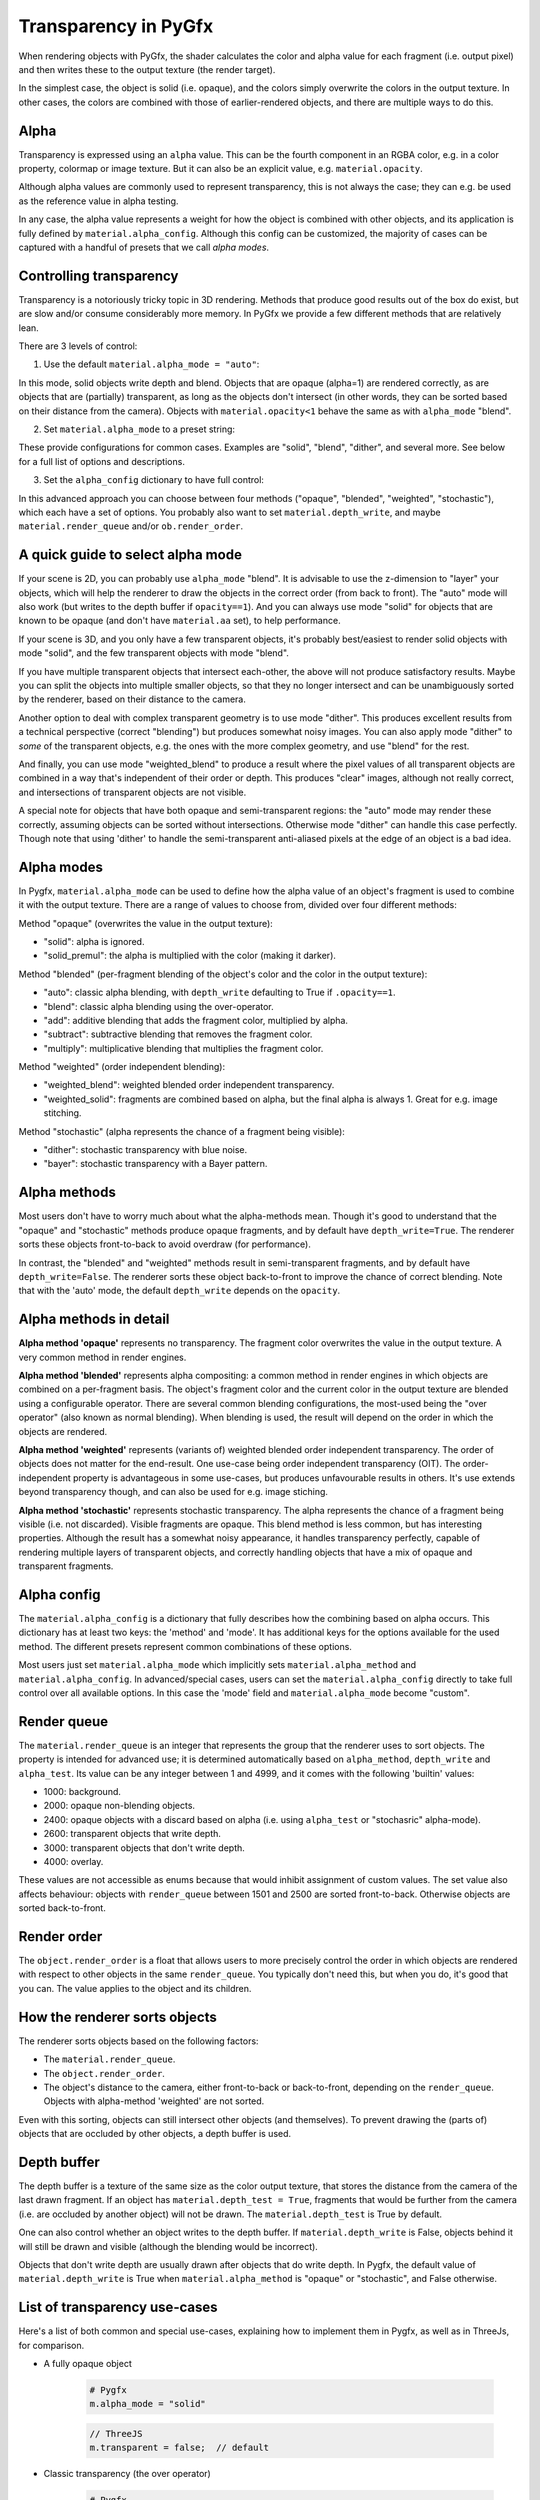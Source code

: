 Transparency in PyGfx
=====================

When rendering objects with PyGfx, the shader calculates the color and alpha
value for each fragment (i.e. output pixel) and then writes these to the output
texture (the render target).

In the simplest case, the object is solid (i.e. opaque), and the colors simply overwrite the
colors in the output texture. In other cases, the colors are combined with
those of earlier-rendered objects, and there are multiple ways to do this.


Alpha
-----

Transparency is expressed using an ``alpha`` value. This can be the fourth
component in an RGBA color, e.g. in a color property, colormap or image texture. But it
can also be an explicit value, e.g. ``material.opacity``.

Although alpha values are commonly used to represent transparency, this is not always
the case; they can e.g. be used as the reference value in alpha testing.

In any case, the alpha value represents a weight for how the object is combined with
other objects, and its application is fully defined by ``material.alpha_config``.
Although this config can be customized, the majority of cases can be
captured with a handful of presets that we call *alpha modes*.


Controlling transparency
------------------------

Transparency is a notoriously tricky topic in 3D rendering. Methods that produce
good results out of the box do exist, but are slow and/or consume considerably more memory.
In PyGfx we provide a few different methods that are relatively lean.

There are 3 levels of control:

1. Use the default ``material.alpha_mode = "auto"``:

In this mode, solid objects write depth and blend. Objects that
are opaque (alpha=1) are rendered correctly, as are objects that are
(partially) transparent, as long as the objects
don't intersect (in other words, they can be sorted based on their distance from the
camera). Objects with ``material.opacity<1`` behave the same as with
``alpha_mode`` "blend".

2. Set ``material.alpha_mode`` to a preset string:

These provide configurations for common cases. Examples are "solid",
"blend", "dither", and several more. See below for a full list of options and descriptions.

3. Set the ``alpha_config`` dictionary to have full control:

In this advanced approach you can choose between four methods ("opaque",
"blended", "weighted", "stochastic"), which each have a set of options.
You probably also want to set ``material.depth_write``, and maybe
``material.render_queue`` and/or ``ob.render_order``.


A quick guide to select alpha mode
----------------------------------

If your scene is 2D, you can probably use ``alpha_mode`` "blend". It is advisable
to use the z-dimension to "layer" your objects, which will help the renderer
to draw the objects in the correct order (from back to front). The "auto" mode will
also work (but writes to the depth buffer if ``opacity==1``). And you can always use mode "solid"
for objects that are known to be opaque (and don't have ``material.aa`` set), to help performance.

If your scene is 3D, and you only have a few transparent objects, it's probably best/easiest
to render solid objects with mode "solid", and the few transparent objects with mode "blend".

If you have multiple transparent objects that intersect each-other, the above will not produce
satisfactory results. Maybe you can split the objects into multiple smaller objects, so that they
no longer intersect and can be unambiguously sorted by the renderer, based on their distance to the camera.

Another option to deal with complex transparent geometry is to use mode
"dither". This produces excellent results from a technical perspective (correct
"blending") but produces somewhat noisy images. You can also apply mode "dither"
to *some* of the transparent objects, e.g. the ones with the more complex geometry, and use
"blend" for the rest.

And finally, you can use mode "weighted_blend" to produce a result where the
pixel values of all transparent objects are combined in a way that's independent
of their order or depth. This produces "clear" images, although not really correct, and
intersections of transparent objects are not visible.

A special note for objects that have both opaque and semi-transparent regions:
the "auto" mode may render these correctly, assuming objects can be sorted without intersections.
Otherwise mode "dither" can handle this case perfectly. Though note that using
'dither' to handle the semi-transparent anti-aliased pixels at the edge of an
object is a bad idea.


Alpha modes
-----------

In Pygfx, ``material.alpha_mode`` can be used to define how the alpha value of an object's fragment
is used to combine it with the output texture. There are a range of values to choose from, divided over four different methods:

Method "opaque" (overwrites the value in the output texture):

* "solid": alpha is ignored.
* "solid_premul": the alpha is multiplied with the color (making it darker).

Method "blended" (per-fragment blending of the object's color and the color in the output texture):

* "auto": classic alpha blending, with ``depth_write`` defaulting to True if ``.opacity==1``.
* "blend": classic alpha blending using the over-operator.
* "add": additive blending that adds the fragment color, multiplied by alpha.
* "subtract": subtractive blending that removes the fragment color.
* "multiply": multiplicative blending that multiplies the fragment color.

Method "weighted" (order independent blending):

* "weighted_blend": weighted blended order independent transparency.
* "weighted_solid": fragments are combined based on alpha, but the final alpha is always 1. Great for e.g. image stitching.

Method "stochastic" (alpha represents the chance of a fragment being visible):

* "dither": stochastic transparency with blue noise.
* "bayer": stochastic transparency with a Bayer pattern.


Alpha methods
-------------

Most users don't have to worry much about what the alpha-methods mean. Though it's good to understand
that the "opaque" and "stochastic" methods produce opaque fragments, and by default have ``depth_write=True``.
The renderer sorts these objects front-to-back to avoid overdraw (for performance).

In contrast, the "blended" and "weighted" methods result in semi-transparent fragments,
and by default have ``depth_write=False``. The renderer sorts these object back-to-front to
improve the chance of correct blending. Note that with the 'auto' mode, the default ``depth_write`` depends
on the ``opacity``.


Alpha methods in detail
-----------------------

**Alpha method 'opaque'** represents no transparency. The fragment color
overwrites the value in the output texture. A very common method in render engines.

**Alpha method 'blended'** represents alpha compositing: a common method in
render engines in which objects are combined on a per-fragment basis. The
object's fragment color and the current color in the output texture are blended
using a configurable operator. There are several common blending configurations,
the most-used being the "over operator" (also known as normal blending). When
blending is used, the result will depend on the order in which the objects are
rendered.

**Alpha method 'weighted'** represents (variants of) weighted blended order
independent transparency. The order of objects does not matter for the
end-result. One use-case being order independent transparency (OIT).
The order-independent property is advantageous in some use-cases, but produces
unfavourable results in others. It's use extends beyond transparency though, and
can also be used for e.g. image stiching.

**Alpha method 'stochastic'** represents stochastic transparency. The alpha
represents the chance of a fragment being visible (i.e. not discarded). Visible
fragments are opaque. This blend method is less common, but has interesting properties.
Although the result has a somewhat noisy appearance, it handles transparency perfectly,
capable of rendering multiple layers of transparent objects, and correctly handling
objects that have a mix of opaque and transparent fragments.


Alpha config
------------

The ``material.alpha_config`` is a dictionary that fully describes how the combining based on alpha occurs.
This dictionary has at least two keys: the 'method' and 'mode'. It has additional keys for the options
available for the used method. The different presets represent common combinations of these options.

Most users just set ``material.alpha_mode`` which implicitly sets
``material.alpha_method`` and ``material.alpha_config``. In advanced/special cases, users can set the
``material.alpha_config`` directly to take full control over all available
options. In this case the 'mode' field and ``material.alpha_mode`` become "custom".


Render queue
------------

The ``material.render_queue`` is an integer that represents the group that the renderer uses to sort objects.
The property is intended for advanced use; it is determined automatically
based on ``alpha_method``, ``depth_write`` and ``alpha_test``. Its value can be any integer between 1 and 4999,
and it comes with the following 'builtin' values:

* 1000: background.
* 2000: opaque non-blending objects.
* 2400: opaque objects with a discard based on alpha (i.e. using ``alpha_test`` or "stochasric" alpha-mode).
* 2600: transparent objects that write depth.
* 3000: transparent objects that don't write depth.
* 4000: overlay.

These values are not accessible as enums because that would inhibit assignment of custom values. The set value
also affects behaviour: objects with ``render_queue`` between 1501 and 2500 are sorted front-to-back. Otherwise objects are sorted back-to-front.


Render order
------------

The ``object.render_order`` is a float that allows users to more precisely
control the order in which objects are rendered with respect to other objects in
the same ``render_queue``. You typically don't need this, but when you do, it's
good that you can. The value applies to the object and its children.


How the renderer sorts objects
------------------------------

The renderer sorts objects based on the following factors:

* The ``material.render_queue``.
* The ``object.render_order``.
* The object's distance to the camera, either front-to-back or back-to-front, depending on the ``render_queue``. Objects with alpha-method 'weighted' are not sorted.

Even with this sorting, objects can still intersect other objects (and themselves).
To prevent drawing the (parts of) objects that are occluded by other objects, a depth buffer is used.


Depth buffer
------------

The depth buffer is a texture of the same size as the color output texture, that
stores the distance from the camera of the last drawn fragment. If an object
has ``material.depth_test = True``, fragments that would be further from the
camera (i.e. are occluded by another object) will not be drawn. The ``material.depth_test`` is True by default.

One can also control whether an object writes to the depth buffer. If
``material.depth_write`` is False, objects behind it will still be drawn and visible (although the blending would be incorrect).

Objects that don't write depth are usually drawn after objects that do write depth.
In Pygfx, the default value of ``material.depth_write``
is True when ``material.alpha_method`` is "opaque" or "stochastic", and False otherwise.


List of transparency use-cases
------------------------------

Here's a list of both common and special use-cases, explaining how to implement them in Pygfx, as well as in ThreeJs, for comparison.


* A fully opaque object

    .. code-block:: py

        # Pygfx
        m.alpha_mode = "solid"

    .. code-block:: js

        // ThreeJS
        m.transparent = false;  // default

* Classic transparency (the over operator)

    .. code-block:: py

        # Pygfx
        m.alpha_mode = "blend"

    .. code-block:: js

        // ThreeJS
        m.transparent = true;
        m.depthWrite = false;

* Additive blending (glowy transparent objects)

    .. code-block:: py

        # Pygfx
        m.alpha_mode = "add"

    .. code-block:: js

        // ThreeJS
        m.transparent = true;
        m.blending = THREE.AdditiveBlending;
        m.depthWrite = False;

* Additive blending (glowy opaque objects)

    .. code-block:: py

        # Pygfx
        # (because depth_write is set, the render_queue will be 2600; smaller than 'real' transparent objects (3000))
        m.alpha_mode = "add"
        m.depth_write = True

    .. code-block:: js

        // ThreeJS
        // (configure to render the object at the end of the opaque pass)
        m.transparent = false;
        m.blending = THREE.AdditiveBlending;
        m.depthWrite = true;  // default
        ob.renderOrder = 99;

* Multiplicative blending (color tinting or darkening)

    .. code-block:: py

        # Pygfx
        m.alpha_mode = "multiply"

    .. code-block:: js

        // ThreeJS
        m.transparent = true;
        m.blending = THREE.MultiplyBlending;

* Custom blending

    .. code-block:: py

        # Pygfx
        m.alpha_config = {
            "method": "blended",
            "color_op": ..,  # wgpu.BlendOperation, default "add".
            "color_src": ..,  # wgpu.BlendFactor
            "color_dst": ..,  # wgpu.BlendFactor
            "color_constant": ..,  # default black
            "alpha_op": ..,  # wgpu.BlendOperation, default "add".
            "alpha_src": ..,  # wgpu.BlendFactor
            "alpha_dst": ..,  # wgpu.BlendFactor
            "alpha_constant": ..,  # default 0
        }

    .. code-block:: js

        // ThreeJS
        m.transparent = true;
        m.blending = THREE.CustomBlending;

        m.blendEquation = ..
        m.blendSrc = ..
        m.blendDst = ..
        m.blendColor = ..
        m.blendEquationAlpha = ..
        m.blendSrcAlpha = ..
        m.blendDstAlpha = ..
        m.blendAlpha = ..


* An opaque object with holes (a.k.a. alpha testing / masking)

    .. code-block:: py

        # Pygfx
        m.alpha_mode = "solid"
        m.alpha_test = 0.5

    .. code-block:: js

        // ThreeJS
        m.transparent = false;  // default
        m.alphaTest = 0.5;

* A transparent object with holes (alpha blending and testing)

    .. code-block:: py

        # Pygfx
        m.alpha_mode = "blend"
        m.alpha_test = 0.5

    .. code-block:: js

        // ThreeJS
        m.transparent = True;
        m.alphaTest = 0.5;

* A background

    .. code-block:: py

        # Pygfx
        ob.material.render_queue = 1000  # the render queue for backgrounds

    .. code-block:: js

        // ThreeJS
        // (put at the beginning of the opaque-pass)
        m.transparent = false;
        m.renderOrder = -99;

* An overlay

    .. code-block:: py

        # Pygfx
        ob.material.render_queue = 4000

    .. code-block:: js

        // ThreeJS
        // (put at the end of the transparency-pass, so no solid objects possible.)
        m.transparent = true;
        m.renderOrder = 99;

* Stochastic transparency

    .. code-block:: py

        # Pygfx
        m.alpha_mode = "dither"

    .. code-block:: js

        // ThreeJS
        m.alphaHash = true;

* Order independent transparency

    .. code-block:: py

        # Pygfx
        m.alpha_mode = "weighted_blend";

    .. code-block:: js

        // Not supported by the engine

